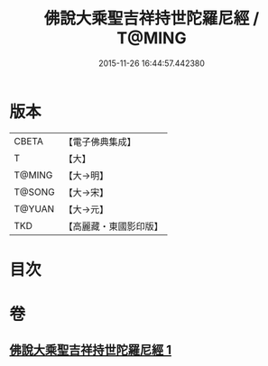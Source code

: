 #+TITLE: 佛說大乘聖吉祥持世陀羅尼經 / T@MING
#+DATE: 2015-11-26 16:44:57.442380
* 版本
 |     CBETA|【電子佛典集成】|
 |         T|【大】     |
 |    T@MING|【大→明】   |
 |    T@SONG|【大→宋】   |
 |    T@YUAN|【大→元】   |
 |       TKD|【高麗藏・東國影印版】|

* 目次
* 卷
** [[file:KR6j0386_001.txt][佛說大乘聖吉祥持世陀羅尼經 1]]
